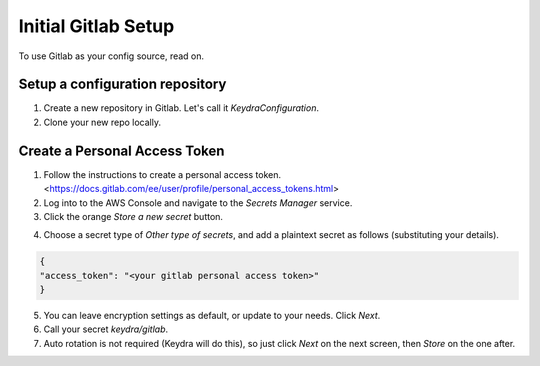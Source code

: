 .. _setup_gitlab:

====================
Initial Gitlab Setup
====================

To use Gitlab as your config source, read on.

Setup a configuration repository
================================

1.  Create a new repository in Gitlab. Let's call it `KeydraConfiguration`.

2.  Clone your new repo locally.

Create a Personal Access Token
==============================

1. Follow the instructions to create a personal access token. <https://docs.gitlab.com/ee/user/profile/personal_access_tokens.html>

2. Log into to the AWS Console and navigate to the `Secrets Manager` service.

3. Click the orange `Store a new secret` button.

.. image:: _static/store_secret.png
    :width: 400px
    :alt: Store a secret

4. Choose a secret type of `Other type of secrets`, and add a plaintext secret as follows (substituting your details).

.. code-block:: json

    {
    "access_token": "<your gitlab personal access token>"
    }

5.  You can leave encryption settings as default, or update to your needs. Click `Next`.

6.  Call your secret `keydra/gitlab`.

7.  Auto rotation is not required (Keydra will do this), so just click `Next` on the next screen, then `Store` on the one after.
